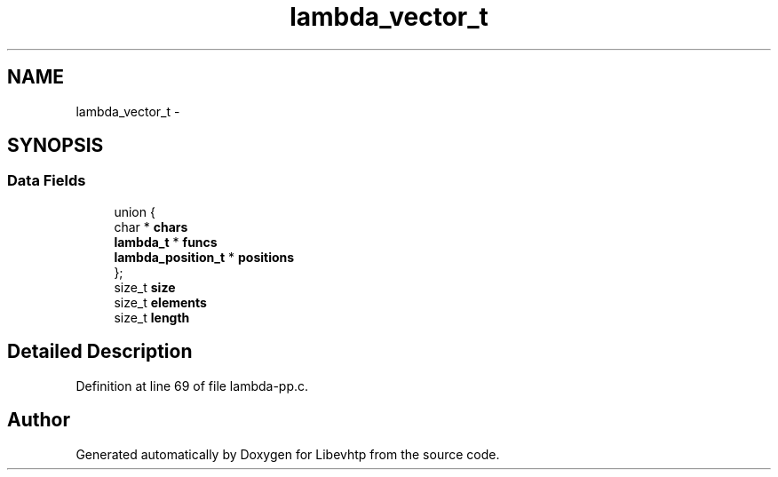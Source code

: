 .TH "lambda_vector_t" 3 "Thu May 21 2015" "Version 1.2.10-dev" "Libevhtp" \" -*- nroff -*-
.ad l
.nh
.SH NAME
lambda_vector_t \- 
.SH SYNOPSIS
.br
.PP
.SS "Data Fields"

.in +1c
.ti -1c
.RI "union {"
.br
.ti -1c
.RI "   char * \fBchars\fP"
.br
.ti -1c
.RI "   \fBlambda_t\fP * \fBfuncs\fP"
.br
.ti -1c
.RI "   \fBlambda_position_t\fP * \fBpositions\fP"
.br
.ti -1c
.RI "}; "
.br
.ti -1c
.RI "size_t \fBsize\fP"
.br
.ti -1c
.RI "size_t \fBelements\fP"
.br
.ti -1c
.RI "size_t \fBlength\fP"
.br
.in -1c
.SH "Detailed Description"
.PP 
Definition at line 69 of file lambda-pp\&.c\&.

.SH "Author"
.PP 
Generated automatically by Doxygen for Libevhtp from the source code\&.
